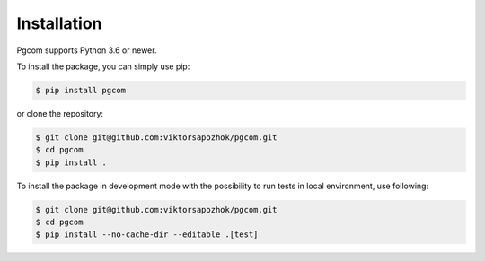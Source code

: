 Installation
============

Pgcom supports Python 3.6 or newer.

To install the package, you can simply use pip:

.. code-block:: bash

    $ pip install pgcom

or clone the repository:

.. code-block:: bash

    $ git clone git@github.com:viktorsapozhok/pgcom.git
    $ cd pgcom
    $ pip install .

To install the package in development mode with the possibility to run tests
in local environment, use following:

.. code-block:: bash

    $ git clone git@github.com:viktorsapozhok/pgcom.git
    $ cd pgcom
    $ pip install --no-cache-dir --editable .[test]
